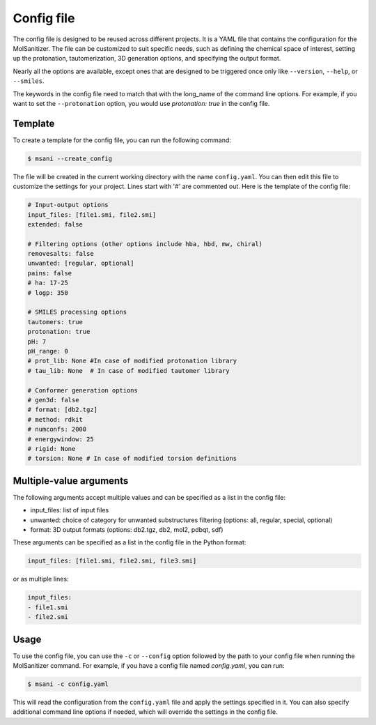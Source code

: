 .. _config:
Config file
============

The config file is designed to be reused across different projects. It is a YAML file that contains the configuration for the MolSanitizer. The file can be customized to suit specific needs, such as defining the chemical space of interest, setting up the protonation, tautomerization, 3D generation options, and specifying the output format.


Nearly all the options are available, except ones that are designed to be triggered once only like ``--version``, ``--help``, or ``--smiles``.


The keywords in the config file need to match that with the long_name of the command line options. For example, if you want to set the ``--protonation`` option, you would use `protonation: true` in the config file. 

Template
~~~~~~~~~~

To create a template for the config file, you can run the following command:

.. code-block:: console

    $ msani --create_config

The file will be created in the current working directory with the name ``config.yaml``. You can then edit this file to customize the settings for your project. Lines start with '#' are commented out. Here is the template of the config file:

.. code-block:: yaml

    # Input-output options
    input_files: [file1.smi, file2.smi]
    extended: false

    # Filtering options (other options include hba, hbd, mw, chiral)
    removesalts: false
    unwanted: [regular, optional]
    pains: false
    # ha: 17-25
    # logp: 350

    # SMILES processing options
    tautomers: true
    protonation: true
    pH: 7
    pH_range: 0
    # prot_lib: None #In case of modified protonation library
    # tau_lib: None  # In case of modified tautomer library

    # Conformer generation options
    # gen3d: false
    # format: [db2.tgz]
    # method: rdkit
    # numconfs: 2000
    # energywindow: 25
    # rigid: None
    # torsion: None # In case of modified torsion definitions

Multiple-value arguments
~~~~~~~~~~~~~~~

The following arguments accept multiple values and can be specified as a list in the config file:

- input_files:  list of input files
- unwanted: choice of category for unwanted substructures filtering (options: all, regular, special, optional)
- format: 3D output formats (options: db2.tgz, db2, mol2, pdbqt, sdf)

These arguments can be specified as a list in the config file in the Python format:

.. code-block:: yaml

    input_files: [file1.smi, file2.smi, file3.smi]

or as multiple lines:

.. code-block:: yaml

    input_files:
    - file1.smi
    - file2.smi

Usage
~~~~~~~~~~~

To use the config file, you can use the ``-c`` or ``--config`` option followed by the path to your config file when running the MolSanitizer command. For example, if you have a config file named `config.yaml`, you can run:

.. code-block:: console

    $ msani -c config.yaml

This will read the configuration from the ``config.yaml`` file and apply the settings specified in it. You can also specify additional command line options if needed, which will override the settings in the config file.
